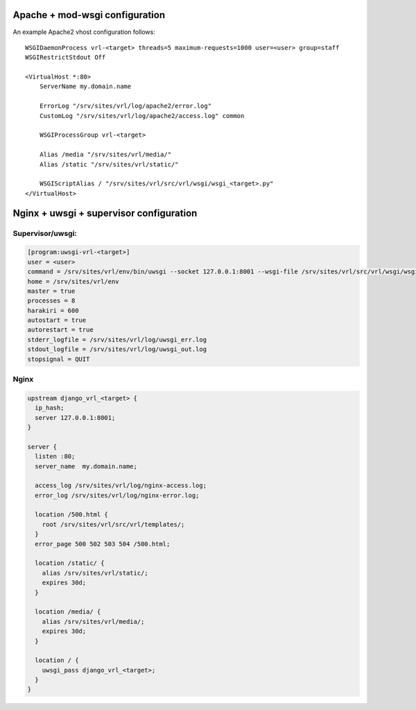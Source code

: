Apache + mod-wsgi configuration
===============================

An example Apache2 vhost configuration follows::

    WSGIDaemonProcess vrl-<target> threads=5 maximum-requests=1000 user=<user> group=staff
    WSGIRestrictStdout Off

    <VirtualHost *:80>
        ServerName my.domain.name

        ErrorLog "/srv/sites/vrl/log/apache2/error.log"
        CustomLog "/srv/sites/vrl/log/apache2/access.log" common

        WSGIProcessGroup vrl-<target>

        Alias /media "/srv/sites/vrl/media/"
        Alias /static "/srv/sites/vrl/static/"

        WSGIScriptAlias / "/srv/sites/vrl/src/vrl/wsgi/wsgi_<target>.py"
    </VirtualHost>


Nginx + uwsgi + supervisor configuration
========================================

Supervisor/uwsgi:
-----------------

.. code::

    [program:uwsgi-vrl-<target>]
    user = <user>
    command = /srv/sites/vrl/env/bin/uwsgi --socket 127.0.0.1:8001 --wsgi-file /srv/sites/vrl/src/vrl/wsgi/wsgi_<target>.py
    home = /srv/sites/vrl/env
    master = true
    processes = 8
    harakiri = 600
    autostart = true
    autorestart = true
    stderr_logfile = /srv/sites/vrl/log/uwsgi_err.log
    stdout_logfile = /srv/sites/vrl/log/uwsgi_out.log
    stopsignal = QUIT

Nginx
-----

.. code::

    upstream django_vrl_<target> {
      ip_hash;
      server 127.0.0.1:8001;
    }

    server {
      listen :80;
      server_name  my.domain.name;

      access_log /srv/sites/vrl/log/nginx-access.log;
      error_log /srv/sites/vrl/log/nginx-error.log;

      location /500.html {
        root /srv/sites/vrl/src/vrl/templates/;
      }
      error_page 500 502 503 504 /500.html;

      location /static/ {
        alias /srv/sites/vrl/static/;
        expires 30d;
      }

      location /media/ {
        alias /srv/sites/vrl/media/;
        expires 30d;
      }

      location / {
        uwsgi_pass django_vrl_<target>;
      }
    }
